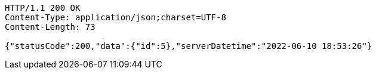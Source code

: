 [source,http,options="nowrap"]
----
HTTP/1.1 200 OK
Content-Type: application/json;charset=UTF-8
Content-Length: 73

{"statusCode":200,"data":{"id":5},"serverDatetime":"2022-06-10 18:53:26"}
----
